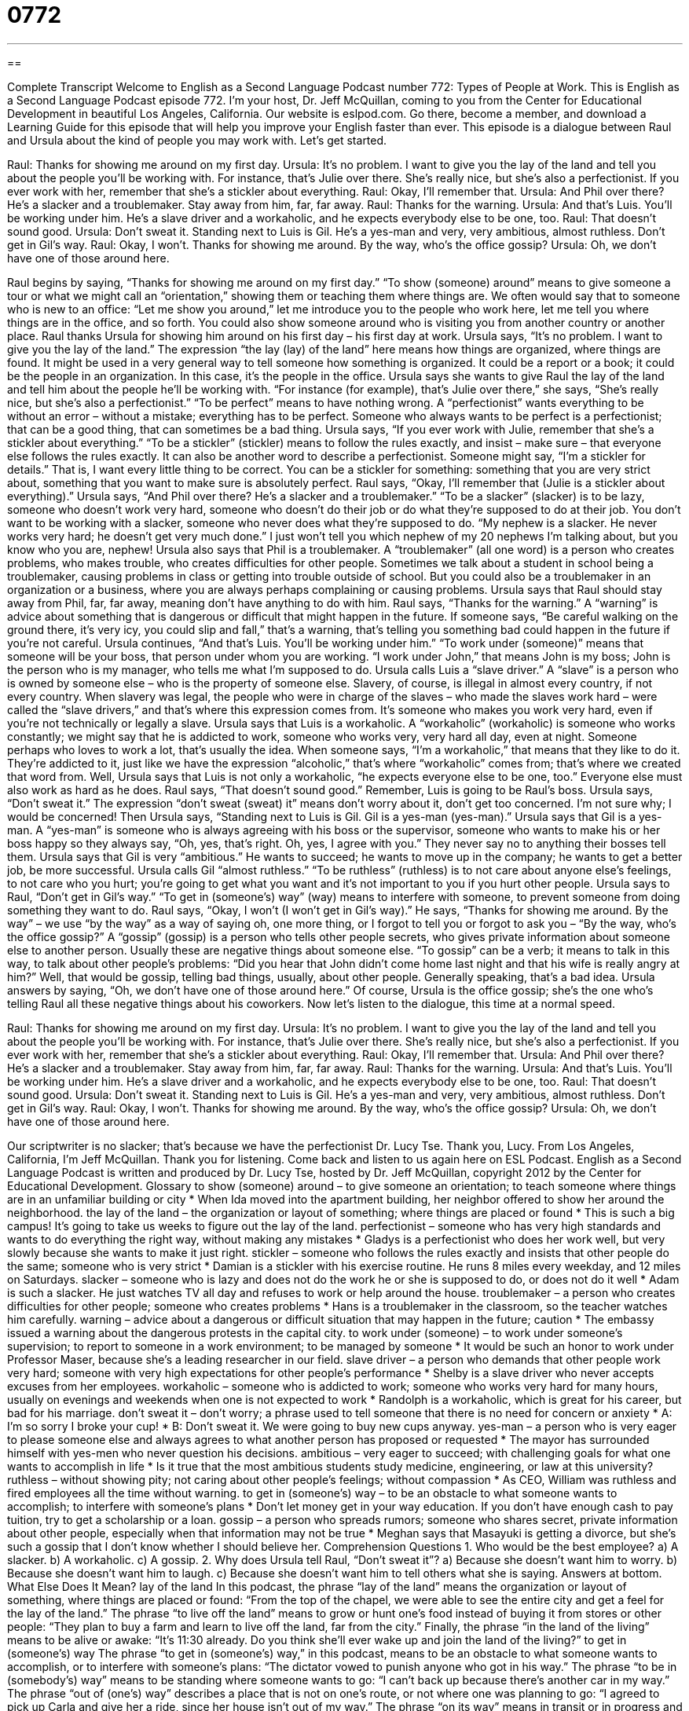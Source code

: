 = 0772
:toc: left
:toclevels: 3
:sectnums:
:stylesheet: ../../../myAdocCss.css

'''

== 

Complete Transcript
Welcome to English as a Second Language Podcast number 772: Types of People at Work.
This is English as a Second Language Podcast episode 772. I’m your host, Dr. Jeff McQuillan, coming to you from the Center for Educational Development in beautiful Los Angeles, California.
Our website is eslpod.com. Go there, become a member, and download a Learning Guide for this episode that will help you improve your English faster than ever.
This episode is a dialogue between Raul and Ursula about the kind of people you may work with. Let’s get started.
[start of dialogue]
Raul: Thanks for showing me around on my first day.
Ursula: It’s no problem. I want to give you the lay of the land and tell you about the people you’ll be working with. For instance, that’s Julie over there. She’s really nice, but she’s also a perfectionist. If you ever work with her, remember that she’s a stickler about everything.
Raul: Okay, I’ll remember that.
Ursula: And Phil over there? He’s a slacker and a troublemaker. Stay away from him, far, far away.
Raul: Thanks for the warning.
Ursula: And that’s Luis. You’ll be working under him. He’s a slave driver and a workaholic, and he expects everybody else to be one, too.
Raul: That doesn’t sound good.
Ursula: Don’t sweat it. Standing next to Luis is Gil. He’s a yes-man and very, very ambitious, almost ruthless. Don’t get in Gil’s way.
Raul: Okay, I won’t. Thanks for showing me around. By the way, who’s the office gossip?
Ursula: Oh, we don’t have one of those around here.
[end of dialogue]
Raul begins by saying, “Thanks for showing me around on my first day.” “To show (someone) around” means to give someone a tour or what we might call an “orientation,” showing them or teaching them where things are. We often would say that to someone who is new to an office: “Let me show you around,” let me introduce you to the people who work here, let me tell you where things are in the office, and so forth. You could also show someone around who is visiting you from another country or another place.
Raul thanks Ursula for showing him around on his first day – his first day at work. Ursula says, “It’s no problem. I want to give you the lay of the land.” The expression “the lay (lay) of the land” here means how things are organized, where things are found. It might be used in a very general way to tell someone how something is organized. It could be a report or a book; it could be the people in an organization. In this case, it’s the people in the office. Ursula says she wants to give Raul the lay of the land and tell him about the people he’ll be working with. “For instance (for example), that’s Julie over there,” she says, “She’s really nice, but she’s also a perfectionist.” “To be perfect” means to have nothing wrong. A “perfectionist” wants everything to be without an error – without a mistake; everything has to be perfect. Someone who always wants to be perfect is a perfectionist; that can be a good thing, that can sometimes be a bad thing. Ursula says, “If you ever work with Julie, remember that she’s a stickler about everything.” “To be a stickler” (stickler) means to follow the rules exactly, and insist – make sure – that everyone else follows the rules exactly. It can also be another word to describe a perfectionist. Someone might say, “I’m a stickler for details.” That is, I want every little thing to be correct. You can be a stickler for something: something that you are very strict about, something that you want to make sure is absolutely perfect.
Raul says, “Okay, I’ll remember that (Julie is a stickler about everything).” Ursula says, “And Phil over there? He’s a slacker and a troublemaker.” “To be a slacker” (slacker) is to be lazy, someone who doesn’t work very hard, someone who doesn’t do their job or do what they’re supposed to do at their job. You don’t want to be working with a slacker, someone who never does what they’re supposed to do. “My nephew is a slacker. He never works very hard; he doesn’t get very much done.” I just won’t tell you which nephew of my 20 nephews I’m talking about, but you know who you are, nephew! Ursula also says that Phil is a troublemaker. A “troublemaker” (all one word) is a person who creates problems, who makes trouble, who creates difficulties for other people. Sometimes we talk about a student in school being a troublemaker, causing problems in class or getting into trouble outside of school. But you could also be a troublemaker in an organization or a business, where you are always perhaps complaining or causing problems. Ursula says that Raul should stay away from Phil, far, far away, meaning don’t have anything to do with him. Raul says, “Thanks for the warning.” A “warning” is advice about something that is dangerous or difficult that might happen in the future. If someone says, “Be careful walking on the ground there, it’s very icy, you could slip and fall,” that’s a warning, that’s telling you something bad could happen in the future if you’re not careful.
Ursula continues, “And that’s Luis. You’ll be working under him.” “To work under (someone)” means that someone will be your boss, that person under whom you are working. “I work under John,” that means John is my boss; John is the person who is my manager, who tells me what I’m supposed to do. Ursula calls Luis a “slave driver.” A “slave” is a person who is owned by someone else – who is the property of someone else. Slavery, of course, is illegal in almost every country, if not every country. When slavery was legal, the people who were in charge of the slaves – who made the slaves work hard – were called the “slave drivers,” and that’s where this expression comes from. It’s someone who makes you work very hard, even if you’re not technically or legally a slave. Ursula says that Luis is a workaholic. A “workaholic” (workaholic) is someone who works constantly; we might say that he is addicted to work, someone who works very, very hard all day, even at night. Someone perhaps who loves to work a lot, that’s usually the idea. When someone says, “I’m a workaholic,” that means that they like to do it. They’re addicted to it, just like we have the expression “alcoholic,” that’s where “workaholic” comes from; that’s where we created that word from.
Well, Ursula says that Luis is not only a workaholic, “he expects everyone else to be one, too.” Everyone else must also work as hard as he does. Raul says, “That doesn’t sound good.” Remember, Luis is going to be Raul’s boss. Ursula says, “Don’t sweat it.” The expression “don’t sweat (sweat) it” means don’t worry about it, don’t get too concerned. I’m not sure why; I would be concerned! Then Ursula says, “Standing next to Luis is Gil. Gil is a yes-man (yes-man).” Ursula says that Gil is a yes-man. A “yes-man” is someone who is always agreeing with his boss or the supervisor, someone who wants to make his or her boss happy so they always say, “Oh, yes, that’s right. Oh, yes, I agree with you.” They never say no to anything their bosses tell them. Ursula says that Gil is very “ambitious.” He wants to succeed; he wants to move up in the company; he wants to get a better job, be more successful. Ursula calls Gil “almost ruthless.” “To be ruthless” (ruthless) is to not care about anyone else’s feelings, to not care who you hurt; you’re going to get what you want and it’s not important to you if you hurt other people.
Ursula says to Raul, “Don’t get in Gil’s way.” “To get in (someone’s) way” (way) means to interfere with someone, to prevent someone from doing something they want to do. Raul says, “Okay, I won’t (I won’t get in Gil’s way).” He says, “Thanks for showing me around. By the way” – we use “by the way” as a way of saying oh, one more thing, or I forgot to tell you or forgot to ask you – “By the way, who’s the office gossip?” A “gossip” (gossip) is a person who tells other people secrets, who gives private information about someone else to another person. Usually these are negative things about someone else. “To gossip” can be a verb; it means to talk in this way, to talk about other people’s problems: “Did you hear that John didn’t come home last night and that his wife is really angry at him?” Well, that would be gossip, telling bad things, usually, about other people. Generally speaking, that’s a bad idea. Ursula answers by saying, “Oh, we don’t have one of those around here.” Of course, Ursula is the office gossip; she’s the one who’s telling Raul all these negative things about his coworkers.
Now let’s listen to the dialogue, this time at a normal speed.
[start of dialogue]
Raul: Thanks for showing me around on my first day.
Ursula: It’s no problem. I want to give you the lay of the land and tell you about the people you’ll be working with. For instance, that’s Julie over there. She’s really nice, but she’s also a perfectionist. If you ever work with her, remember that she’s a stickler about everything.
Raul: Okay, I’ll remember that.
Ursula: And Phil over there? He’s a slacker and a troublemaker. Stay away from him, far, far away.
Raul: Thanks for the warning.
Ursula: And that’s Luis. You’ll be working under him. He’s a slave driver and a workaholic, and he expects everybody else to be one, too.
Raul: That doesn’t sound good.
Ursula: Don’t sweat it. Standing next to Luis is Gil. He’s a yes-man and very, very ambitious, almost ruthless. Don’t get in Gil’s way.
Raul: Okay, I won’t. Thanks for showing me around. By the way, who’s the office gossip?
Ursula: Oh, we don’t have one of those around here.
[end of dialogue]
Our scriptwriter is no slacker; that’s because we have the perfectionist Dr. Lucy Tse. Thank you, Lucy.
From Los Angeles, California, I’m Jeff McQuillan. Thank you for listening. Come back and listen to us again here on ESL Podcast.
English as a Second Language Podcast is written and produced by Dr. Lucy Tse, hosted by Dr. Jeff McQuillan, copyright 2012 by the Center for Educational Development.
Glossary
to show (someone) around – to give someone an orientation; to teach someone where things are in an unfamiliar building or city
* When Ida moved into the apartment building, her neighbor offered to show her around the neighborhood.
the lay of the land – the organization or layout of something; where things are placed or found
* This is such a big campus! It’s going to take us weeks to figure out the lay of the land.
perfectionist – someone who has very high standards and wants to do everything the right way, without making any mistakes
* Gladys is a perfectionist who does her work well, but very slowly because she wants to make it just right.
stickler – someone who follows the rules exactly and insists that other people do the same; someone who is very strict
* Damian is a stickler with his exercise routine. He runs 8 miles every weekday, and 12 miles on Saturdays.
slacker – someone who is lazy and does not do the work he or she is supposed to do, or does not do it well
* Adam is such a slacker. He just watches TV all day and refuses to work or help around the house.
troublemaker – a person who creates difficulties for other people; someone who creates problems
* Hans is a troublemaker in the classroom, so the teacher watches him carefully.
warning – advice about a dangerous or difficult situation that may happen in the future; caution
* The embassy issued a warning about the dangerous protests in the capital city.
to work under (someone) – to work under someone’s supervision; to report to someone in a work environment; to be managed by someone
* It would be such an honor to work under Professor Maser, because she’s a leading researcher in our field.
slave driver – a person who demands that other people work very hard; someone with very high expectations for other people’s performance
* Shelby is a slave driver who never accepts excuses from her employees.
workaholic – someone who is addicted to work; someone who works very hard for many hours, usually on evenings and weekends when one is not expected to work
* Randolph is a workaholic, which is great for his career, but bad for his marriage.
don’t sweat it – don’t worry; a phrase used to tell someone that there is no need for concern or anxiety
* A: I’m so sorry I broke your cup!
* B: Don’t sweat it. We were going to buy new cups anyway.
yes-man – a person who is very eager to please someone else and always agrees to what another person has proposed or requested
* The mayor has surrounded himself with yes-men who never question his decisions.
ambitious – very eager to succeed; with challenging goals for what one wants to accomplish in life
* Is it true that the most ambitious students study medicine, engineering, or law at this university?
ruthless – without showing pity; not caring about other people’s feelings; without compassion
* As CEO, William was ruthless and fired employees all the time without warning.
to get in (someone’s) way – to be an obstacle to what someone wants to accomplish; to interfere with someone’s plans
* Don’t let money get in your way education. If you don’t have enough cash to pay tuition, try to get a scholarship or a loan.
gossip – a person who spreads rumors; someone who shares secret, private information about other people, especially when that information may not be true
* Meghan says that Masayuki is getting a divorce, but she’s such a gossip that I don’t know whether I should believe her.
Comprehension Questions
1. Who would be the best employee?
a) A slacker.
b) A workaholic.
c) A gossip.
2. Why does Ursula tell Raul, “Don’t sweat it”?
a) Because she doesn’t want him to worry.
b) Because she doesn’t want him to laugh.
c) Because she doesn’t want him to tell others what she is saying.
Answers at bottom.
What Else Does It Mean?
lay of the land
In this podcast, the phrase “lay of the land” means the organization or layout of something, where things are placed or found: “From the top of the chapel, we were able to see the entire city and get a feel for the lay of the land.” The phrase “to live off the land” means to grow or hunt one’s food instead of buying it from stores or other people: “They plan to buy a farm and learn to live off the land, far from the city.” Finally, the phrase “in the land of the living” means to be alive or awake: “It’s 11:30 already. Do you think she’ll ever wake up and join the land of the living?”
to get in (someone’s) way
The phrase “to get in (someone’s) way,” in this podcast, means to be an obstacle to what someone wants to accomplish, or to interfere with someone’s plans: “The dictator vowed to punish anyone who got in his way.” The phrase “to be in (somebody’s) way” means to be standing where someone wants to go: “I can’t back up because there’s another car in my way.” The phrase “out of (one’s) way” describes a place that is not on one’s route, or not where one was planning to go: “I agreed to pick up Carla and give her a ride, since her house isn’t out of my way.” The phrase “on its way” means in transit or in progress and describes something that is moving or happening: “Our records show that your shipment is on its way and should arrive in three to four business days.”
Culture Note
The Office
Some popular American television shows are “adaptations” (slightly changed versions) of British TV shows. One of these is The Office, which is a comedy “series” (a show with related stories about the same characters each week) that has been “running” (shown on TV) since 2005 and has produced more than 160 30-minute episodes.
The Office “follows” (tells the story of) office workers in a “fictional” (made-up; not real) paper company in Scranton, Pennsylvania. The show is “shot” (recorded) with a single camera to make it “appear” (seem) more like a “documentary” (a movie that shows something in real life, without using actors). Unlike many comedy series, it does not have a “laugh track” (recorded sounds of people laughing when characters say or do something funny, designed to make the show seem funnier to viewers).
The show is about what happens to the company and daily work in the office, and also about the personal relationships among the employees. There are romantic relationships and pregnancies, but also fears about “corporate buyouts” (when one company purchases another and many people lose their job), “fraud” (lying and stealing), and “transfers” (being sent to work in another office) and “promotions” (being put in a better job with increased pay and more responsibilities).
The show has a very large “cast” (the group of actors hired for a particular show or movie). It has won many awards and high “critical acclaim” (favorable reviews). The Office has won four Emmy Awards, including “Outstanding” (excellent) Comedy Series.
Comprehension Answers
1 - b
2 - a